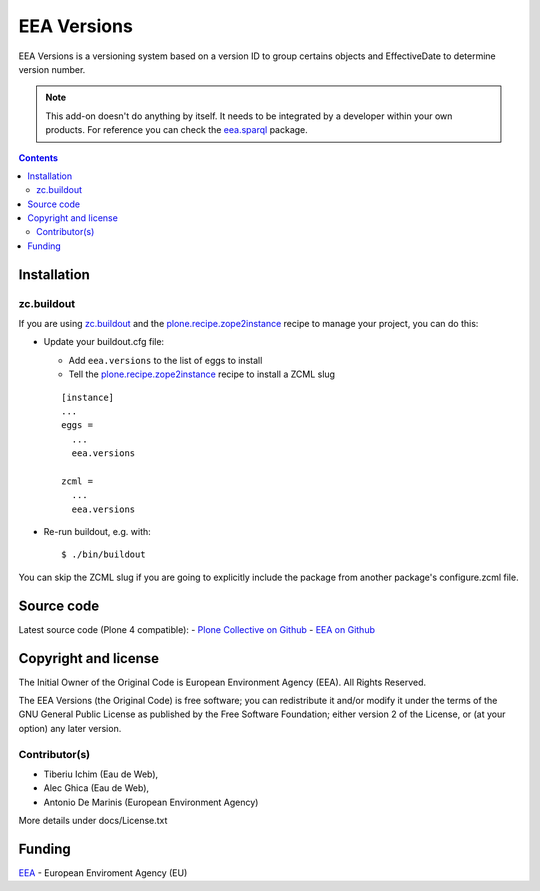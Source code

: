 ============
EEA Versions
============
.. image:: https://ci.eionet.europa.eu/buildStatus/icon?job=eea/eea.versions/develop
  :target: https://ci.eionet.europa.eu/job/eea/job/eea.versions/job/develop/display/redirect
  :alt: develop
.. image:: https://ci.eionet.europa.eu/buildStatus/icon?job=eea/eea.versions/master
  :target: https://ci.eionet.europa.eu/job/eea/job/eea.versions/job/master/display/redirect
  :alt: master

EEA Versions is a versioning system based on a version ID to group certains
objects and EffectiveDate to determine version number.

.. note ::

  This add-on doesn't do anything by itself. It needs to be integrated by a
  developer within your own products. For reference you can check
  the `eea.sparql`_ package.


.. contents::


Installation
============

zc.buildout
-----------
If you are using `zc.buildout`_ and the `plone.recipe.zope2instance`_
recipe to manage your project, you can do this:

* Update your buildout.cfg file:

  * Add ``eea.versions`` to the list of eggs to install
  * Tell the `plone.recipe.zope2instance`_ recipe to install a ZCML slug

  ::

    [instance]
    ...
    eggs =
      ...
      eea.versions

    zcml =
      ...
      eea.versions

* Re-run buildout, e.g. with::

  $ ./bin/buildout

You can skip the ZCML slug if you are going to explicitly include the package
from another package's configure.zcml file.

Source code
===========

Latest source code (Plone 4 compatible):
- `Plone Collective on Github <https://github.com/collective/eea.versions>`_
- `EEA on Github <https://github.com/eea/eea.versions>`_

Copyright and license
=====================
The Initial Owner of the Original Code is European Environment Agency (EEA).
All Rights Reserved.

The EEA Versions (the Original Code) is free software;
you can redistribute it and/or modify it under the terms of the GNU
General Public License as published by the Free Software Foundation;
either version 2 of the License, or (at your option) any later
version.

Contributor(s)
--------------

- Tiberiu Ichim (Eau de Web),
- Alec Ghica (Eau de Web),
- Antonio De Marinis (European Environment Agency)

More details under docs/License.txt


Funding
=======

EEA_ - European Enviroment Agency (EU)

.. _EEA: https://www.eea.europa.eu/
.. _`eea.sparql`: https://eea.github.com/docs/eea.sparql
.. _`plone.recipe.zope2instance`: https://pypi.python.org/pypi/plone.recipe.zope2instance
.. _`zc.buildout`: https://pypi.python.org/pypi/zc.buildout

